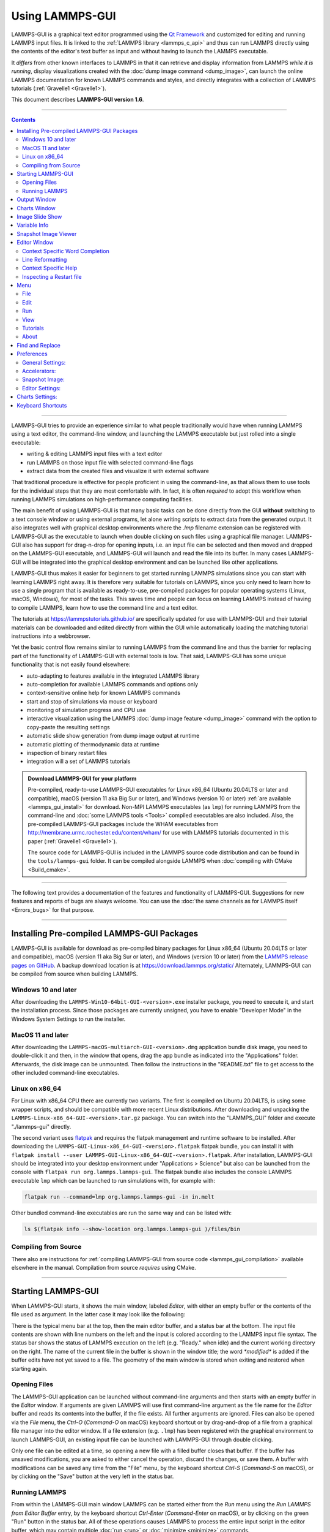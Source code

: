 Using LAMMPS-GUI
================

.. image:: JPG/lammps-gui-banner.png
   :align: center

LAMMPS-GUI is a graphical text editor programmed using the `Qt Framework
<https://www.qt.io/>`_ and customized for editing and running LAMMPS
input files.  It is linked to the :ref:`LAMMPS library <lammps_c_api>`
and thus can run LAMMPS directly using the contents of the editor's text
buffer as input and without having to launch the LAMMPS executable.

It *differs* from other known interfaces to LAMMPS in that it can
retrieve and display information from LAMMPS *while it is running*,
display visualizations created with the :doc:`dump image command
<dump_image>`, can launch the online LAMMPS documentation for known
LAMMPS commands and styles, and directly integrates with a collection
of LAMMPS tutorials (:ref:`Gravelle1 <Gravelle1>`).

This document describes **LAMMPS-GUI version 1.6**.

-----

.. contents::

----

LAMMPS-GUI tries to provide an experience similar to what people
traditionally would have when running LAMMPS using a text editor, the
command-line window, and launching the LAMMPS executable but just rolled
into a single executable:

- writing & editing LAMMPS input files with a text editor
- run LAMMPS on those input file with selected command-line flags
- extract data from the created files and visualize it with
  external software

That traditional procedure is effective for people proficient in using the
command-line, as that allows them to use tools for the individual steps
that they are most comfortable with.  In fact, it is often *required* to
adopt this workflow when running LAMMPS simulations on high-performance
computing facilities.

The main benefit of using LAMMPS-GUI is that many basic tasks can be
done directly from the GUI **without** switching to a text console
window or using external programs, let alone writing scripts to extract
data from the generated output.  It also integrates well with graphical
desktop environments where the `.lmp` filename extension can be
registered with LAMMPS-GUI as the executable to launch when double
clicking on such files using a graphical file manager.  LAMMPS-GUI also
has support for drag-n-drop for opening inputs, i.e.  an input file can
be selected and then moved and dropped on the LAMMPS-GUI executable, and
LAMMPS-GUI will launch and read the file into its buffer.  In many cases
LAMMPS-GUI will be integrated into the graphical desktop environment and
can be launched like other applications.

LAMMPS-GUI thus makes it easier for beginners to get started running
LAMMPS simulations since you can start with learning LAMMPS right away.
It is therefore very suitable for tutorials on LAMMPS, since you only
need to learn how to use a single program that is available as
ready-to-use, pre-compiled packages for popular operating systems
(Linux, macOS, Windows), for most of the tasks.  This saves time and
people can focus on learning LAMMPS instead of having to compile LAMMPS,
learn how to use the command line and a text editor.

The tutorials at https://lammpstutorials.github.io/ are specifically
updated for use with LAMMPS-GUI and their tutorial materials can be
downloaded and edited directly from within the GUI while automatically
loading the matching tutorial instructions into a webbrowser.

Yet the basic control flow remains similar to running LAMMPS from the
command line and thus the barrier for replacing part of the
functionality of LAMMPS-GUI with external tools is low.  That said,
LAMMPS-GUI has some unique functionality that is not easily found
elsewhere:

- auto-adapting to features available in the integrated LAMMPS library
- auto-completion for available LAMMPS commands and options only
- context-sensitive online help for known LAMMPS commands
- start and stop of simulations via mouse or keyboard
- monitoring of simulation progress and CPU use
- interactive visualization using the LAMMPS :doc:`dump image feature <dump_image>`
  command with the option to copy-paste the resulting settings
- automatic slide show generation from dump image output at runtime
- automatic plotting of thermodynamic data at runtime
- inspection of binary restart files
- integration will a set of LAMMPS tutorials

.. admonition:: Download LAMMPS-GUI for your platform
   :class: Hint

   Pre-compiled, ready-to-use LAMMPS-GUI executables for Linux x86\_64
   (Ubuntu 20.04LTS or later and compatible), macOS (version 11 aka Big
   Sur or later), and Windows (version 10 or later) :ref:`are available
   <lammps_gui_install>` for download.  Non-MPI LAMMPS executables (as
   ``lmp``) for running LAMMPS from the command-line and :doc:`some
   LAMMPS tools <Tools>` compiled executables are also included.  Also,
   the pre-compiled LAMMPS-GUI packages include the WHAM executables
   from http://membrane.urmc.rochester.edu/content/wham/ for use with
   LAMMPS tutorials documented in this paper (:ref:`Gravelle1
   <Gravelle1>`).

   The source code for LAMMPS-GUI is included in the LAMMPS source code
   distribution and can be found in the ``tools/lammps-gui`` folder.  It
   can be compiled alongside LAMMPS when :doc:`compiling with CMake
   <Build_cmake>`.

-----

The following text provides a documentation of the features and
functionality of LAMMPS-GUI.  Suggestions for new features and
reports of bugs are always welcome.  You can use the :doc:`the same
channels as for LAMMPS itself <Errors_bugs>` for that purpose.

-----

Installing Pre-compiled LAMMPS-GUI Packages
-------------------------------------------

LAMMPS-GUI is available for download as pre-compiled binary packages for
Linux x86\_64 (Ubuntu 20.04LTS or later and compatible), macOS (version
11 aka Big Sur or later), and Windows (version 10 or later) from the
`LAMMPS release pages on GitHub <https://github.com/lammps/lammps/releases/>`_.
A backup download location is at https://download.lammps.org/static/
Alternately, LAMMPS-GUI can be compiled from source when building LAMMPS.

Windows 10 and later
^^^^^^^^^^^^^^^^^^^^

After downloading the ``LAMMPS-Win10-64bit-GUI-<version>.exe`` installer
package, you need to execute it, and start the installation process.
Since those packages are currently unsigned, you have to enable "Developer Mode"
in the Windows System Settings to run the installer.

MacOS 11 and later
^^^^^^^^^^^^^^^^^^

After downloading the ``LAMMPS-macOS-multiarch-GUI-<version>.dmg``
application bundle disk image, you need to double-click it and then, in
the window that opens, drag the app bundle as indicated into the
"Applications" folder.  Afterwards, the disk image can be unmounted.
Then follow the instructions in the "README.txt" file to get access to
the other included command-line executables.

Linux on x86\_64
^^^^^^^^^^^^^^^^

For Linux with x86\_64 CPU there are currently two variants. The first
is compiled on Ubuntu 20.04LTS, is using some wrapper scripts, and
should be compatible with more recent Linux distributions.  After
downloading and unpacking the
``LAMMPS-Linux-x86_64-GUI-<version>.tar.gz`` package.  You can switch
into the "LAMMPS_GUI" folder and execute "./lammps-gui" directly.

The second variant uses `flatpak <https://www.flatpak.org>`_ and
requires the flatpak management and runtime software to be installed.
After downloading the ``LAMMPS-GUI-Linux-x86_64-GUI-<version>.flatpak``
flatpak bundle, you can install it with ``flatpak install --user
LAMMPS-GUI-Linux-x86_64-GUI-<version>.flatpak``.  After installation,
LAMMPS-GUI should be integrated into your desktop environment under
"Applications > Science" but also can be launched from the console with
``flatpak run org.lammps.lammps-gui``.  The flatpak bundle also includes
the console LAMMPS executable ``lmp`` which can be launched to run
simulations with, for example with:

.. code-block:: sh

   flatpak run --command=lmp org.lammps.lammps-gui -in in.melt

Other bundled command-line executables are run the same way and can be
listed with:

.. code-block:: sh

   ls $(flatpak info --show-location org.lammps.lammps-gui )/files/bin


Compiling from Source
^^^^^^^^^^^^^^^^^^^^^

There also are instructions for :ref:`compiling LAMMPS-GUI from source
code <lammps_gui_compilation>` available elsewhere in the manual.
Compilation from source *requires* using CMake.

-----

Starting LAMMPS-GUI
-------------------

When LAMMPS-GUI starts, it shows the main window, labeled *Editor*, with
either an empty buffer or the contents of the file used as argument. In
the latter case it may look like the following:

.. |gui-main1| image:: JPG/lammps-gui-main.png
   :width: 48%

.. |gui-main2| image:: JPG/lammps-gui-dark.png
   :width: 48%

|gui-main1|  |gui-main2|

There is the typical menu bar at the top, then the main editor buffer,
and a status bar at the bottom.  The input file contents are shown
with line numbers on the left and the input is colored according to
the LAMMPS input file syntax.  The status bar shows the status of
LAMMPS execution on the left (e.g. "Ready." when idle) and the current
working directory on the right.  The name of the current file in the
buffer is shown in the window title; the word `*modified*` is added if
the buffer edits have not yet saved to a file.  The geometry of the main
window is stored when exiting and restored when starting again.

Opening Files
^^^^^^^^^^^^^

The LAMMPS-GUI application can be launched without command-line arguments
and then starts with an empty buffer in the *Editor* window.  If arguments
are given LAMMPS will use first command-line argument as the file name for
the *Editor* buffer and reads its contents into the buffer, if the file
exists.  All further arguments are ignored.  Files can also be opened via
the *File* menu, the `Ctrl-O` (`Command-O` on macOS) keyboard shortcut
or by drag-and-drop of a file from a graphical file manager into the editor
window.  If a file extension (e.g. ``.lmp``) has been registered with the
graphical environment to launch LAMMPS-GUI, an existing input file can
be launched with LAMMPS-GUI through double clicking.

Only one file can be edited at a time, so opening a new file with a
filled buffer closes that buffer.  If the buffer has unsaved
modifications, you are asked to either cancel the operation, discard the
changes, or save them.  A buffer with modifications can be saved any
time from the "File" menu, by the keyboard shortcut `Ctrl-S`
(`Command-S` on macOS), or by clicking on the "Save" button at the very
left in the status bar.

Running LAMMPS
^^^^^^^^^^^^^^

From within the LAMMPS-GUI main window LAMMPS can be started either from
the *Run* menu using the *Run LAMMPS from Editor Buffer* entry, by
the keyboard shortcut `Ctrl-Enter` (`Command-Enter` on macOS), or by
clicking on the green "Run" button in the status bar.  All of these
operations causes LAMMPS to process the entire input script in the
editor buffer, which may contain multiple :doc:`run <run>` or
:doc:`minimize <minimize>` commands.

LAMMPS runs in a separate thread, so the GUI stays responsive and is
able to interact with the running calculation and access data it
produces.  It is important to note that running LAMMPS this way is
using the contents of the input buffer for the run (via the
:cpp:func:`lammps_commands_string()` function of the LAMMPS C-library
interface), and **not** the original file it was read from.  Thus, if
there are unsaved changes in the buffer, they *will* be used.  As an
alternative, it is also possible to run LAMMPS by reading the contents
of a file from the *Run LAMMPS from File* menu entry or with
`Ctrl-Shift-Enter`.  This option may be required in some rare cases
where the input uses some functionality that is not compatible with
running LAMMPS from a string buffer.  For consistency, any unsaved
changes in the buffer must be either saved to the file or undone
before LAMMPS can be run from a file.

.. image:: JPG/lammps-gui-running.png
   :align: center
   :scale: 75%

While LAMMPS is running, the contents of the status bar change.  The
text fields that normally show "Ready." and the current working
directory, change into an area showing the CPU utilization in percent.
Nest to it is a text indicating that LAMMPS is running, which also
indicates the number of active threads (in case thread-parallel
acceleration was selected in the *Preferences* dialog).  On the right
side, a progress bar is shown that displays the estimated progress for
the current :doc:`run <run>` or :doc:`minimize <minimize>` command.

The line number of the currently executed command is highlighted in
green in the line number display for the *Editor* Window.

.. admonition:: CPU Utilization
   :class: note

   The CPU Utilization should ideally be close to 100% times the number
   of threads like in the screenshot image above.  Since the GUI is
   running as a separate thread, the CPU utilization can be higher, for
   example when the GUI needs to work hard to keep up with the
   simulation.  This can be caused by having frequent thermo output or
   running a simulation of a small system.  In the *Preferences* dialog,
   the polling interval for updating the the *Output* and *Charts*
   windows can be set. The intervals may need to be lowered to not miss
   data between *Charts* data updates or to avoid stalling when the
   thermo output is not transferred to the *Output* window fast enough.
   It is also possible to reduce the amount of data by increasing the
   :doc:`thermo interval <thermo>`.  LAMMPS-GUI detects, if the
   associated I/O buffer is by a significant percentage and will print a
   warning after the run with suggested adjustments.  The utilization
   can also be lower, e.g.  when the simulation is slowed down by the
   GUI or other processes also running on the host computer and
   competing with LAMMPS-GUI for GPU resources.

   .. image:: JPG/lammps-gui-buffer-warn.png
      :align: center
      :scale: 75%

If an error occurs (in the example below the command :doc:`label
<label>` was incorrectly capitalized as "Label"), an error message
dialog is shown and the line of the input which triggered the error is
highlighted.  The state of LAMMPS in the status bar is set to "Failed."
instead of "Ready."

.. image:: JPG/lammps-gui-run-error.png
   :align: center
   :scale: 75%

Up to three additional windows may open during a run:

- an *Output* window with the captured screen output from LAMMPS
- a *Charts* window with a line graph created from thermodynamic output of the run
- a *Slide Show* window with images created by a :doc:`dump image command <dump_image>`
  in the input

More information on those windows and how to adjust their behavior and
contents is given below.

An active LAMMPS run can be stopped cleanly by using either the *Stop
LAMMPS* entry in the *Run* menu, the keyboard shortcut `Ctrl-/`
(`Command-/` on macOS), or by clicking on the red button in the status
bar.  This will cause the running LAMMPS process to complete the current
timestep (or iteration for energy minimization) and then complete the
processing of the buffer while skipping all run or minimize commands.
This is equivalent to the input script command :doc:`timer timeout 0
<timer>` and is implemented by calling the
:cpp:func:`lammps_force_timeout()` function of the LAMMPS C-library
interface.  Please see the corresponding documentation pages to
understand the implications of this operation.

Output Window
-------------

By default, when starting a run, an *Output* window opens that displays
the screen output of the running LAMMPS calculation, as shown below.
This text would normally be seen in the command-line window.

.. image:: JPG/lammps-gui-log.png
   :align: center
   :scale: 50%

LAMMPS-GUI captures the screen output from LAMMPS as it is generated and
updates the *Output* window regularly during a run.  If there are any
warnings or errors in the LAMMPS output, they are highlighted by using
bold text colored in red.  There is a small panel at the bottom center
of the *Output* window showing how many warnings and errors were
detected and how many lines the entire output has.  By clicking on the
button on the right with the warning symbol or by using the keyboard
shortcut `Ctrl-N` (`Command-N` on macOS), you can jump to the next
line with a warning or error.  If there is a URL pointing to additional
explanations in the online manual, that URL will be highlighted and
double-clicking on it shall open the corresponding manual page in
the web browser.  The option is also available from the context menu.

By default, the *Output* window is replaced each time a run is started.
The runs are counted and the run number for the current run is displayed
in the window title.  It is possible to change the behavior of
LAMMPS-GUI in the preferences dialog to create a *new* *Output* window
for every run or to not show the current *Output* window.  It is also
possible to show or hide the *current* *Output* window from the *View*
menu.

The text in the *Output* window is read-only and cannot be modified, but
keyboard shortcuts to select and copy all or parts of the text can be
used to transfer text to another program. Also, the keyboard shortcut
`Ctrl-S` (`Command-S` on macOS) is available to save the *Output* buffer to a
file.  The "Select All" and "Copy" functions, as well as a "Save Log to
File" option are also available from a context menu by clicking with the
right mouse button into the *Output* window text area.

.. image:: JPG/lammps-gui-yaml.png
   :align: center
   :scale: 50%

Should the *Output* window contain embedded YAML format text (see above for a
demonstration), for example from using :doc:`thermo_style yaml
<thermo_style>` or :doc:`thermo_modify line yaml <thermo_modify>`, the
keyboard shortcut `Ctrl-Y` (`Command-Y` on macOS) is available to save
only the YAML parts to a file.  This option is also available from a
context menu by clicking with the right mouse button into the *Output* window
text area.

Charts Window
-------------

By default, when starting a run, a *Charts* window opens that displays a
plot of thermodynamic output of the LAMMPS calculation as shown below.

.. image:: JPG/lammps-gui-chart.png
   :align: center
   :scale: 33%

The drop down menu on the top right allows selection of different
properties that are computed and written to thermo output.  Only one
property can be shown at a time.  The plots are updated regularly with
new data as the run progresses, so they can be used to visually monitor
the evolution of available properties.  The update interval can be set
in the *Preferences* dialog.  By default, the raw data for the selected
property is plotted as a blue graph.  From the drop down menu on the top
left, you can select whether to plot only raw data graph, only a
smoothed data graph or both.  The smoothing uses a `Savitzky-Golay
convolution filter
<https://en.wikipedia.org/wiki/Savitzky%E2%80%93Golay_filter>`_ The
convolution window width (left) and order (right) parameters can be set
in the boxes next to the drop down menu.  Default settings are 10 and 4
which means that the smoothing window includes 10 points each to the
left and the right of the current data point for a total of 21 points
and a fourth order polynomial is fitted to the data in the window.

.. admonition:: Slowdown of Simulations from Charts Data Processing
   :class: warning

   Using frequent thermo output during long simulations can result in a
   significant slowdown of that simulation since it is accumulating many
   data points for each of the thermo properties in the chart window to
   be redrawn with every update.  The updates are consuming additional
   CPU time when smoothing enabled.  This slowdown can be confirmed when
   an increasing percentage of the total run time is spent in the
   "Output" or "Other" sections of the :doc:`MPI task timing breakdown
   <Run_output>`.  It is thus recommended to use a large enough value as
   argument `N` for the :doc:`thermo command <thermo>` and to select
   plotting only the "Raw" data in the *Charts Window* during such
   simulations.  It is always possible to switch between the different
   display styles for charts during the simulation and after it has
   finished.

   .. versionchanged:: 1.6.15

      As of LAMMPS-GUI version 1.6.15 the chart data processing is
      significantly optimized compared to older versions of LAMMPS-GUI.
      The general problem of accumulating excessive amounts of data
      and the overhead of too frequently polling LAMMPS for new data
      cannot be optimized away, though.  If necessary, the command
      line LAMMPS executable needs to be used and the output accumulated
      of a very fast disk (e.g. a high-performance SSD).

The "Title:" and "Y:" input boxes allow to edit the text shown as the
plot title and the y-axis label, respectively.  The text entered in the
"Title:" box is applied to *all* charts, while the "Y:" text changes
only the y-axis label of the currently *selected* plot.

You can use the mouse to zoom into the graph (hold the left button and
drag to mark an area) or zoom out (right click) and you can reset the
view with a click to the "lens" button next to the data drop down menu.

The window title shows the current run number that this chart window
corresponds to.  Same as for the *Output* window, the chart window is
replaced on each new run, but the behavior can be changed in the
*Preferences* dialog.

From the *File* menu on the top left, it is possible to save an image
of the currently displayed plot or export the data in either plain text
columns (for use by plotting tools like `gnuplot
<http://www.gnuplot.info/>`_ or `grace
<https://plasma-gate.weizmann.ac.il/Grace/>`_), as CSV data which can be
imported for further processing with Microsoft Excel `LibreOffice Calc
<https://www.libreoffice.org/>`_ or with Python via `pandas
<https://pandas.pydata.org/>`_, or as YAML which can be imported into
Python with `PyYAML <https://pyyaml.org/>`_ or pandas.

Thermo output data from successive run commands in the input script is
combined into a single data set unless the format, number, or names of
output columns are changed with a :doc:`thermo_style <thermo_style>` or
a :doc:`thermo_modify <thermo_modify>` command, or the current time step
is reset with :doc:`reset_timestep <reset_timestep>`, or if a
:doc:`clear <clear>` command is issued.  This is where the YAML export
from the *Charts* window differs from that of the *Output* window:
here you get the compounded data set starting with the last change of
output fields or timestep setting, while the export from the log will
contain *all* YAML output but *segmented* into individual runs.

The *Preferences* dialog has a *Charts* tab, where you can configure
multiple chart-related settings, like the default title, colors for the
graphs, default choice of the raw / smooth graph selection, and the
default chart graph size.

Image Slide Show
----------------

By default, if the LAMMPS input contains a :doc:`dump image
<dump_image>` command, a "Slide Show" window opens which loads and
displays the images created by LAMMPS as they are written.  This is a
convenient way to visually monitor the progress of the simulation.

.. image:: JPG/lammps-gui-slideshow.png
   :align: center
   :scale: 50%

The various buttons at the bottom right of the window allow single
stepping through the sequence of images or playing an animation (as a
continuous loop or once from first to last).  It is also possible to
zoom in or zoom out of the displayed images. The button on the very
left triggers an export of the slide show animation to a movie file,
provided the `FFmpeg program <https://ffmpeg.org/>`_ is installed.

When clicking on the "garbage can" icon, all image files of the slide
show will be deleted.  Since their number can be large for long
simulations, this option enables to safely and quickly clean up the
clutter caused in the working directory by those image files without
risk of deleting other files by accident when using wildcards.

Variable Info
-------------

During a run, it may be of interest to monitor the value of input script
variables, for example to monitor the progress of loops.  This can be
done by enabling the "Variables Window" in the *View* menu or by using
the `Ctrl-Shift-W` keyboard shortcut.  This shows info similar to the
:doc:`info variables <info>` command in a separate window as shown
below.

.. image:: JPG/lammps-gui-variable-info.png
   :align: center
   :scale: 50%

Like for the *Output* and *Charts* windows, its content is continuously
updated during a run.  It will show "(none)" if there are no variables
defined.  Note that it is also possible to *set* :doc:`index style
variables <variable>`, that would normally be set via command-line
flags, via the "Set Variables..." dialog from the *Run* menu.
LAMMPS-GUI automatically defines the variable "gui_run" to the current
value of the run counter.  That way it is possible to automatically
record a separate log for each run attempt by using the command

.. code-block:: LAMMPS

   log logfile-${gui_run}.txt

at the beginning of an input file. That would record logs to files
``logfile-1.txt``, ``logfile-2.txt``, and so on for successive runs.

.. _snapshot_viewer:

Snapshot Image Viewer
---------------------

By selecting the *Create Image* entry in the *Run* menu, or by
hitting the `Ctrl-I` (`Command-I` on macOS) keyboard shortcut, or by
clicking on the "palette" button in the status bar of the *Editor*
window, LAMMPS-GUI sends a custom :doc:`write_dump image <dump_image>`
command to LAMMPS and reads back the resulting snapshot image with the
current state of the system into an image viewer.  This functionality is
*not* available *during* an ongoing run.  In case LAMMPS is not yet
initialized, LAMMPS-GUI tries to identify the line with the first run or
minimize command and execute all commands from the input buffer up to
that line, and then executes a "run 0" command.  This initializes the
system so an image of the initial state of the system can be rendered.
If there was an error in that process, the snapshot image viewer does
not appear.

When possible, LAMMPS-GUI tries to detect which elements the atoms
correspond to (via their mass) and then colorize them in the image and
set their atom diameters accordingly.  If this is not possible, for
instance when using reduced (= 'lj') :doc:`units <units>`, then
LAMMPS-GUI will check the current pair style and if it is a
Lennard-Jones type potential, it will extract the *sigma* parameter for
each atom type and assign atom diameters from those numbers.  For cases
where atom diameters are not auto-detected, the *Atom size* field can be
edited and a suitable value set manually. The default value is inferred
from the x-direction lattice spacing.

If elements cannot be detected the default sequence of colors of the
:doc:`dump image <dump_image>` command is assigned to the different atom
types.

.. |gui-image1| image:: JPG/lammps-gui-image.png
   :width: 48%

.. |gui-image2| image:: JPG/lammps-gui-funnel.png
   :width: 48%

|gui-image1|  |gui-image2|

The default image size, some default image quality settings, the view
style and some colors can be changed in the *Preferences* dialog window.
From the image viewer window further adjustments can be made: actual
image size, high-quality (SSAO) rendering, anti-aliasing, view style,
display of box or axes, zoom factor.  The view of the system can be
rotated horizontally and vertically.

It is also possible to display only the atoms within a :doc:`group
defined in the input script <group>` (default is "all").  The available
groups can be selected from the drop down list next to the "Group:"
label.  Similarly, if there are :doc:`molecules defined in the input
<molecule>`, it is possible to select one of them (default is "none")
and visualize it (it will be shown at the center of the simulation box).
While a molecule is selected, the group selection is disabled.  It can
be restored by selecting the molecule "none".

The image can also be re-centered on the center of mass of the selected
group.  After each change, the image is rendered again and the display
updated.  The small palette icon on the top left is colored while LAMMPS
is running to render the new image; it is grayed out when LAMMPS is
finished.  When there are many atoms to render and high quality images
with anti-aliasing are requested, re-rendering may take several seconds.
From the *File* menu of the image window, the current image can be saved
to a file (keyboard shortcut `Ctrl-S`) or copied to the clipboard
(keyboard shortcut `Ctrl-C`) for pasting the image into another
application.

From the *File* menu it is also possible to copy the current
:doc:`dump image <dump_image>` and :doc:`dump_modify <dump_image>`
commands to the clipboard so they can be pasted into a LAMMPS input file
so that the visualization settings of the snapshot image can be repeated
for the entire simulation (and thus be repeated in the slide show
viewer). This feature has the keyboard shortcut `Ctrl-D`.

Editor Window
-------------

The *Editor* window of LAMMPS-GUI has most of the usual functionality
that similar programs have: text selection via mouse or with cursor
moves while holding the Shift key, Cut (`Ctrl-X`), Copy (`Ctrl-C`),
Paste (`Ctrl-V`), Undo (`Ctrl-Z`), Redo (`Ctrl-Shift-Z`), Select All
(`Ctrl-A`).  When trying to exit the editor with a modified buffer, a
dialog will pop up asking whether to cancel the exit operation, or to
save or not save the buffer contents to a file.

The editor has an auto-save mode that can be enabled or disabled in the
*Preferences* dialog.  In auto-save mode, the editor buffer is
automatically saved before running LAMMPS or before exiting LAMMPS-GUI.

Context Specific Word Completion
^^^^^^^^^^^^^^^^^^^^^^^^^^^^^^^^

By default, LAMMPS-GUI displays a small pop-up frame with possible
choices for LAMMPS input script commands or styles after 2 characters of
a word have been typed.

.. image:: JPG/lammps-gui-complete.png
   :align: center
   :scale: 75%

The word can then be completed through selecting an entry by scrolling
up and down with the cursor keys and selecting with the 'Enter' key or
by clicking on the entry with the mouse.  The automatic completion
pop-up can be disabled in the *Preferences* dialog, but the completion
can still be requested manually by either hitting the 'Shift-TAB' key or
by right-clicking with the mouse and selecting the option from the
context menu.  Most of the completion information is retrieved from the
active LAMMPS instance and thus it shows only available options that
have been enabled when compiling LAMMPS. That list, however, excludes
accelerated styles and commands; for improved clarity, only the
non-suffix version of styles are shown.

Line Reformatting
^^^^^^^^^^^^^^^^^

The editor supports reformatting lines according to the syntax in order
to have consistently aligned lines.  This primarily means adding
whitespace padding to commands, type specifiers, IDs and names.  This
reformatting is performed manually by hitting the 'Tab' key.  It is
also possible to have this done automatically when hitting the 'Enter'
key to start a new line.  This feature can be turned on or off in the
*Preferences* dialog for *Editor Settings* with the
"Reformat with 'Enter'" checkbox. The amount of padding for multiple
categories can be adjusted in the same dialog.

Internally this functionality is achieved by splitting the line into
"words" and then putting it back together with padding added where the
context can be detected; otherwise a single space is used between words.

Context Specific Help
^^^^^^^^^^^^^^^^^^^^^

.. |gui-popup1| image:: JPG/lammps-gui-popup-help.png
   :width: 48%

.. |gui-popup2| image:: JPG/lammps-gui-popup-view.png
   :width: 48%

|gui-popup1|  |gui-popup2|

A unique feature of LAMMPS-GUI is the option to look up the LAMMPS
documentation for the command in the current line.  This can be done by
either clicking the right mouse button or by using the `Ctrl-?` keyboard
shortcut.  When using the mouse, there are additional entries in the
context menu that open the corresponding documentation page in the
online LAMMPS documentation in a web browser window.  When using the
keyboard, the first of those entries is chosen.

If the word under the cursor is a file, then additionally the context
menu has an entry to open the file in a read-only text viewer window.
If the file is a LAMMPS restart file, instead the menu entry offers to
:ref:`inspect the restart <inspect_restart>`.

The text viewer is a convenient way to view the contents of files that
are referenced in the input.  The file viewer also supports on-the-fly
decompression based on the file name suffix in a :ref:`similar fashion
as available with LAMMPS <gzip>`.  If the necessary decompression
program is missing or the file cannot be decompressed, the viewer window
will contain a corresponding message.

.. _inspect_restart:

Inspecting a Restart file
^^^^^^^^^^^^^^^^^^^^^^^^^

When LAMMPS-GUI is asked to "Inspect a Restart", it will read the
restart file into a LAMMPS instance and then open three different
windows.  The first window is a text viewer with the output of an
:doc:`info command <info>` with system information stored in the
restart.  The second window is text viewer containing a data file
generated with a :doc:`write_data command <write_data>`.  The third
window is a :ref:`Snapshot Image Viewer <snapshot_viewer>` containing a
visualization of the system in the restart.

.. |inspect1| image:: JPG/lammps-gui-inspect-data.png
   :width: 32%

.. |inspect2| image:: JPG/lammps-gui-inspect-info.png
   :width: 32%

.. |inspect3| image:: JPG/lammps-gui-inspect-image.png
   :width: 32%

|inspect1|  |inspect2|  |inspect3|

.. admonition:: Large Restart Files
   :class: warning

   If the restart file is larger than 250 MBytes, a dialog will ask for
   confirmation before continuing, since large restart files may require
   large amounts of RAM since the entire system must be read into RAM.
   Thus restart file for large simulations that have been run on an HPC
   cluster may overload a laptop or local workstation. The *Show
   Details...* button will display a rough estimate of the additional
   memory required.

Menu
----

The menu bar has entries *File*, *Edit*, *Run*, *View*, and
*About*.  Instead of using the mouse to click on them, the individual
menus can also be activated by hitting the `Alt` key together with the
corresponding underlined letter, that is `Alt-F` activates the
*File* menu.  For the corresponding activated sub-menus, the key
corresponding the underlined letters can be used to select entries
instead of using the mouse.

File
^^^^

The *File* menu offers the usual options:

- *New* clears the current buffer and resets the file name to ``*unknown*``
- *Open* opens a dialog to select a new file for editing in the *Editor*
- *View* opens a dialog to select a file for viewing in a *separate* window (read-only) with support for on-the-fly decompression as explained above.
- *Inspect restart* opens a dialog to select a file.  If that file is a :doc:`LAMMPS restart <write_restart>` three windows with :ref:`information about the file are opened <inspect_restart>`.
- *Save* saves the current file; if the file name is ``*unknown*``
  a dialog will open to select a new file name
- *Save As* opens a dialog to select and new file name (and folder, if
  desired) and saves the buffer to it.  Writing the buffer to a
  different folder will also switch the current working directory to
  that folder.
- *Quit* exits LAMMPS-GUI. If there are unsaved changes, a dialog will
  appear to either cancel the operation, or to save, or to not save the
  modified buffer.

In addition, up to 5 recent file names will be listed after the *Open*
entry that allows re-opening recently opened files.  This list is stored
when quitting and recovered when starting again.

Edit
^^^^

The *Edit* menu offers the usual editor functions like *Undo*, *Redo*,
*Cut*, *Copy*, *Paste*, and a *Find and Replace* dialog (keyboard
shortcut `Ctrl-F`).  It can also open a *Preferences* dialog (keyboard
shortcut `Ctrl-P`) and allows deleting all stored preferences and
settings, so they are reset to their default values.

Run
^^^

The *Run* menu has options to start and stop a LAMMPS process.  Rather
than calling the LAMMPS executable as a separate executable, the
LAMMPS-GUI is linked to the LAMMPS library and thus can run LAMMPS
internally through the :ref:`LAMMPS C-library interface <lammps_c_api>`
in a separate thread.

Specifically, a LAMMPS instance will be created by calling
:cpp:func:`lammps_open_no_mpi`.  The buffer contents are then executed by
calling :cpp:func:`lammps_commands_string`.  Certain commands and
features are only available after a LAMMPS instance is created.  Its
presence is indicated by a small LAMMPS ``L`` logo in the status bar
at the bottom left of the main window.  As an alternative, it is also
possible to run LAMMPS using the contents of the edited file by
reading the file.  This is mainly provided as a fallback option in
case the input uses some feature that is not available when running
from a string buffer.

The LAMMPS calculations are run in a concurrent thread so that the GUI
can stay responsive and be updated during the run.  The GUI can retrieve
data from the running LAMMPS instance and tell it to stop at the next
timestep.  The *Stop LAMMPS* entry will do this by calling the
:cpp:func:`lammps_force_timeout` library function, which is equivalent
to a :doc:`timer timeout 0 <timer>` command.

The *Relaunch LAMMPS Instance* will destroy the current LAMMPS thread
and free its data and then create a new thread with a new LAMMPS
instance.  This is usually not needed, since LAMMPS-GUI tries to detect
when this is needed and does it automatically.  This is available
in case it missed something and LAMMPS behaves in unexpected ways.

The *Set Variables...* entry opens a dialog box where
:doc:`index style variables <variable>` can be set. Those variables
are passed to the LAMMPS instance when it is created and are thus
set *before* a run is started.

.. image:: JPG/lammps-gui-variables.png
   :align: center
   :scale: 50%

The *Set Variables* dialog will be pre-populated with entries that
are set as index variables in the input and any variables that are
used but not defined, if the built-in parser can detect them.  New
rows for additional variables can be added through the *Add Row*
button and existing rows can be deleted by clicking on the *X* icons
on the right.

The *Create Image* entry will send a :doc:`dump image <dump_image>`
command to the LAMMPS instance, read the resulting file, and show it
in an *Image Viewer* window.

The *View in OVITO* entry will launch `OVITO <https://ovito.org>`_
with a :doc:`data file <write_data>` containing the current state of
the system.  This option is only available if LAMMPS-GUI can find
the OVITO executable in the system path.

The *View in VMD* entry will launch VMD with a :doc:`data file
<write_data>` containing the current state of the system.  This option
is only available if LAMMPS-GUI can find the VMD executable in the
system path.

View
^^^^

The *View* menu offers to show or hide additional windows with log
output, charts, slide show, variables, or snapshot images.  The
default settings for their visibility can be changed in the
*Preferences* dialog.

Tutorials
^^^^^^^^^

The *Tutorials* menu is to support the set of LAMMPS tutorials for
beginners and intermediate LAMMPS users documented in (:ref:`Gravelle1
<Gravelle1>`).  From the drop down menu you can select which of the
eight currently available tutorial sessions you want to begin.  This
opens a 'wizard' dialog where you can choose in which folder you want to
work, whether you want that folder to be wiped from *any* files, whether
you want to download the solutions files (which can be large) to a
``solution`` sub-folder, and whether you want the corresponding
tutorial's online version opened in your web browser.  The dialog will
then start downloading the files requested (download progress is
reported in the status line) and load the first input file for the
selected session into LAMMPS-GUI.

.. image:: JPG/lammps-gui-tutorials.png
   :align: center
   :scale: 50%

About
^^^^^

The *About* menu finally offers a couple of dialog windows and an
option to launch the LAMMPS online documentation in a web browser.  The
*About LAMMPS-GUI* entry displays a dialog with a summary of the
configuration settings of the LAMMPS library in use and the version
number of LAMMPS-GUI itself.  The *Quick Help* displays a dialog with
a minimal description of LAMMPS-GUI.  The *LAMMPS-GUI Howto* entry
will open this documentation page from the online documentation in a web
browser window.  The *LAMMPS Manual* entry will open the main page of
the LAMMPS online documentation in a web browser window.
The *LAMMPS Tutorial* entry will open the main page of the set of
LAMMPS tutorials authored and maintained by Simon Gravelle at
https://lammpstutorials.github.io/ in a web browser window.

-----

Find and Replace
----------------

.. image:: JPG/lammps-gui-find.png
   :align: center
   :scale: 33%

The *Find and Replace* dialog allows searching for and replacing
text in the *Editor* window.

The dialog can be opened either from the *Edit* menu or with the
keyboard shortcut `Ctrl-F`. You can enter the text to search for.
Through three check-boxes the search behavior can be adjusted:

- If checked, "Match case" does a case sensitive search; otherwise
  the search is case insensitive.

- If checked, "Wrap around" starts searching from the start of the
  document, if there is no match found from the current cursor position
  until the end of the document; otherwise the search will stop.

- If checked, the "Whole word" setting only finds full word matches
  (white space and special characters are word boundaries).

Clicking on the *Next* button will search for the next occurrence of the
search text and select / highlight it. Clicking on the *Replace* button
will replace an already highlighted search text and find the next one.
If no text is selected, or the selected text does not match the
selection string, then the first click on the *Replace* button will
only search and highlight the next occurrence of the search string.
Clicking on the *Replace All* button will replace all occurrences from
the cursor position to the end of the file; if the *Wrap around* box is
checked, then it will replace **all** occurrences in the **entire**
document.  Clicking on the *Done* button will dismiss the dialog.

------

Preferences
-----------

The *Preferences* dialog allows customization of the behavior and
look of LAMMPS-GUI.  The settings are grouped and each group is
displayed within a tab.

.. |guiprefs1| image:: JPG/lammps-gui-prefs-general.png
   :width: 19%

.. |guiprefs2| image:: JPG/lammps-gui-prefs-accel.png
   :width: 19%

.. |guiprefs3| image:: JPG/lammps-gui-prefs-image.png
   :width: 19%

.. |guiprefs4| image:: JPG/lammps-gui-prefs-editor.png
   :width: 19%

.. |guiprefs5| image:: JPG/lammps-gui-prefs-charts.png
   :width: 19%

|guiprefs1|  |guiprefs2|  |guiprefs3|  |guiprefs4|  |guiprefs5|

General Settings:
^^^^^^^^^^^^^^^^^

- *Echo input to log:* when checked, all input commands, including
  variable expansions, are echoed to the *Output* window. This is
  equivalent to using `-echo screen` at the command-line.  There is no
  log *file* produced by default, since LAMMPS-GUI uses `-log none`.
- *Include citation details:* when checked full citation info will be
  included to the log window.  This is equivalent to using `-cite
  screen` on the command-line.
- *Show log window by default:* when checked, the screen output of a
  LAMMPS run will be collected in a log window during the run
- *Show chart window by default:* when checked, the thermodynamic
  output of a LAMMPS run will be collected and displayed in a chart
  window as line graphs.
- *Show slide show window by default:* when checked, a slide show
  window will be shown with images from a dump image command, if
  present, in the LAMMPS input.
- *Replace log window on new run:* when checked, an existing log
  window will be replaced on a new LAMMPS run, otherwise each run will
  create a new log window.
- *Replace chart window on new run:* when checked, an existing chart
  window will be replaced on a new LAMMPS run, otherwise each run will
  create a new chart window.
- *Replace image window on new render:* when checked, an existing
  chart window will be replaced when a new snapshot image is requested,
  otherwise each command will create a new image window.
- *Download tutorial solutions enabled* this controls whether the
  "Download solutions" option is enabled by default when setting up
  a tutorial.
- *Open tutorial webpage enabled* this controls whether the "Open
  tutorial webpage in web browser" option is enabled by default when
  setting up a tutorial.
- *Select Default Font:* Opens a font selection dialog where the type
  and size for the default font (used for everything but the editor and
  log) of the application can be set.
- *Select Text Font:* Opens a font selection dialog where the type and
  size for the text editor and log font of the application can be set.
- *Data update interval:* Allows to set the time interval between data
  updates during a LAMMPS run in milliseconds.  The default is to update
  the data (for charts and output window) every 10 milliseconds.  This
  is good for many cases.  Set this to 100 milliseconds or more if
  LAMMPS-GUI consumes too many resources during a run.  For LAMMPS runs
  that run *very* fast (for example in tutorial examples), however, data
  may be missed and through lowering this interval, this can be
  corrected.  However, this will make the GUI use more resources.  This
  setting may be changed to a value between 1 and 1000 milliseconds.
- *Charts update interval:* Allows to set the time interval between redrawing
  the plots in the *Charts* window in milliseconds.  The default is to
  redraw the plots every 500 milliseconds.  This is just for the drawing,
  data collection is managed with the previous setting.
- *HTTPS proxy setting:* Allows to enter a URL for an HTTPS proxy.  This
  may be needed when the LAMMPS input contains :doc:`geturl commands <geturl>`
  or for downloading tutorial files from the *Tutorials* menu.  If the
  ``https_proxy`` environment variable was set externally, its value is
  displayed but cannot be changed.
- *Path to LAMMPS Shared Library File:* this option is only visible
  when LAMMPS-GUI was compiled to load the LAMMPS library at run time
  instead of being linked to it directly.  With the *Browse..* button
  or by changing the text, a different shared library file with a
  different compilation of LAMMPS with different settings or from a
  different version can be loaded.  After this setting was changed,
  LAMMPS-GUI needs to be re-launched.

Accelerators:
^^^^^^^^^^^^^

This tab enables selection of an accelerator package and modify some of
its settings to use for running LAMMPS and is equivalent to using the
:doc:`-sf <suffix>` and :doc:`-pk <package>` flags :doc:`on the
command-line <Run_options>`.  Only settings supported by the LAMMPS
library and local hardware are available.  The `Number of threads` field
allows setting the number of threads for the accelerator packages that
support using threads (OPENMP, INTEL, KOKKOS, and GPU).  Furthermore,
the choice of precision mode (double, mixed, or single) for the INTEL
package can be selected and for the GPU package, whether the neighbor
lists are built on the GPU or the host (required for :doc:`pair style
hybrid <pair_hybrid>`) and whether only pair styles should be
accelerated (i.e. run PPPM entirely on the CPU, which sometimes leads
to better overall performance).  Whether settings can be changed depends
on which accelerator package is chosen (or "None").

Snapshot Image:
^^^^^^^^^^^^^^^

This tab allows setting defaults for the snapshot images displayed in
the *Image Viewer* window, such as its dimensions and the zoom factor
applied.  The *Antialias* switch will render images with twice the
number of pixels for width and height and then smoothly scale the image
back to the requested size.  This produces higher quality images with
smoother edges at the expense of requiring more CPU time to render the
image.  The *HQ Image mode* option turns on screen space ambient
occlusion (SSAO) mode when rendering images.  This is also more time
consuming, but produces a more 'spatial' representation of the system
shading of atoms by their depth.  The *Shiny Image mode* option will
render objects with a shiny surface when enabled.  Otherwise the
surfaces will be matted.  The *Show Box* option selects whether the
system box is drawn as a colored set of sticks.  Similarly, the *Show
Axes* option selects whether a representation of the three system axes
will be drawn as colored sticks. The *VDW Style* checkbox selects
whether atoms are represented by space filling spheres when checked or
by smaller spheres and sticks.  Finally there are a couple of drop down
lists to select the background and box colors.

Editor Settings:
^^^^^^^^^^^^^^^^

This tab allows tweaking settings of the editor window.  Specifically,
the amount of padding to be added to LAMMPS commands, types or type
ranges, IDs (e.g. for fixes), and names (e.g. for groups).  The value
set is the minimum width for the text element and it can be chosen in
the range between 1 and 32.

The three settings which follow enable or disable the automatic
reformatting when hitting the 'Enter' key, the automatic display of
the completion pop-up window, and whether auto-save mode is enabled.
In auto-save mode the editor buffer is saved before a run or before
exiting LAMMPS-GUI.

Charts Settings:
----------------

This tab allows tweaking settings of the *Charts* window.  Specifically,
one can set the default chart title (if the title contains '%f' it will
be replaced with the name of the current input file), one can select
whether by default the raw data, the smoothed data or both will be
plotted, one can set the colors for the two lines, the default smoothing
parameters, and the default size of the chart graph in pixels.

-----------

Keyboard Shortcuts
------------------

Almost all functionality is accessible from the menu of the editor
window or through keyboard shortcuts.  The following shortcuts are
available (On macOS use the Command key instead of Ctrl/Control).

.. list-table::
   :header-rows: 1
   :widths: 16 19 13 16 13 22

   * - Shortcut
     - Function
     - Shortcut
     - Function
     - Shortcut
     - Function
   * - Ctrl+N
     - New File
     - Ctrl+Z
     - Undo edit
     - Ctrl+Enter
     - Run Input
   * - Ctrl+O
     - Open File
     - Ctrl+Shift+Z
     - Redo edit
     - Ctrl+/
     - Stop Active Run
   * - Ctrl+Shift+F
     - View File
     - Ctrl+C
     - Copy text
     - Ctrl+Shift+V
     - Set Variables
   * - Ctrl+S
     - Save File
     - Ctrl+X
     - Cut text
     - Ctrl+I
     - Snapshot Image
   * - Ctrl+Shift+S
     - Save File As
     - Ctrl+V
     - Paste text
     - Ctrl+L
     - Slide Show
   * - Ctrl+Q
     - Quit Application
     - Ctrl+A
     - Select All
     - Ctrl+F
     - Find and Replace
   * - Ctrl+W
     - Close Window
     - TAB
     - Reformat line
     - Shift+TAB
     - Show Completions
   * - Ctrl+Shift+Enter
     - Run File
     - Ctrl+Shift+W
     - Show Variables
     - Ctrl+P
     - Preferences
   * - Ctrl+Shift+A
     - About LAMMPS
     - Ctrl+Shift+H
     - Quick Help
     - Ctrl+Shift+G
     - LAMMPS-GUI Howto
   * - Ctrl+Shift+M
     - LAMMPS Manual
     - Ctrl+?
     - Context Help
     - Ctrl+Shift+T
     - LAMMPS Tutorial

Further keybindings of the editor window `are documented with the Qt
documentation
<https://doc.qt.io/qt-5/qplaintextedit.html#editing-key-bindings>`_.  In
case of conflicts the list above takes precedence.

All other windows only support a subset of keyboard shortcuts listed
above.  Typically, the shortcuts `Ctrl-/` (Stop Run), `Ctrl-W` (Close
Window), and `Ctrl-Q` (Quit Application) are supported.

-------------

.. _Gravelle1:

**(Gravelle1)** Gravelle, Gissinger, Kohlmeyer, `arXiv:2503.14020 \[physics.comp-ph\] <https://doi.org/10.48550/arXiv.2503.14020>`_ (2025)

.. _Gravelle2:

**(Gravelle2)** Gravelle https://lammpstutorials.github.io/

.. raw:: latex

   \clearpage
